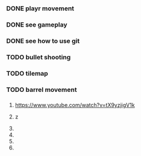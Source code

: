 
*** DONE playr movement
*** DONE see gameplay 
*** DONE see how to use git
*** TODO bullet shooting
*** TODO tilemap
*** TODO barrel movement
*** 
*** 
*** 
*** 
*** 
*** 
*** 
*** 
*** 
*** 
*** 
*** 
*** 
*** 

1. https://www.youtube.com/watch?v=tX9yzjigV1k

2. z

3. 

4. 

5. 

6. 
